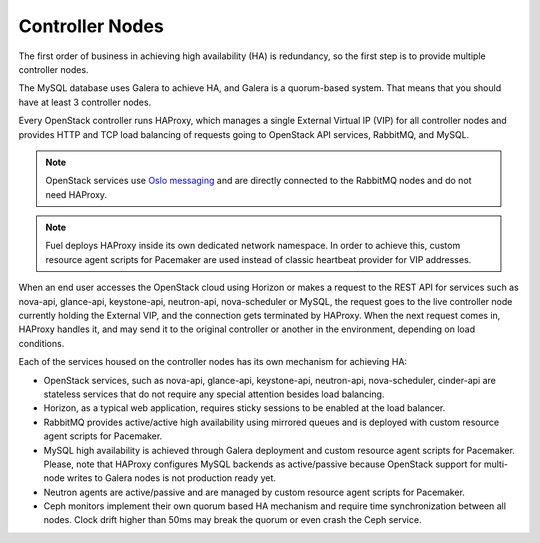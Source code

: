 

.. _controller-arch:

Controller Nodes
----------------

The first order of business in achieving high availability (HA) is
redundancy, so the first step is to provide multiple controller nodes.

The MySQL database uses Galera to achieve HA, and Galera is
a quorum-based system. That means that you should have at least 3
controller nodes.

.. image:: /_images/logical-diagram-controller.*
  :width: 80%
  :align: center

Every OpenStack controller runs HAProxy, which manages a single External
Virtual IP (VIP) for all controller nodes and provides HTTP and TCP load
balancing of requests going to OpenStack API services, RabbitMQ, and MySQL.

.. note:: OpenStack services use
  `Oslo messaging <https://wiki.openstack.org/wiki/Oslo/Messaging>`_ and are
  directly connected to the RabbitMQ nodes and do not need HAProxy.

.. note:: Fuel deploys HAProxy inside its own dedicated network namespace.
  In order to achieve this, custom resource agent scripts for Pacemaker
  are used instead of classic heartbeat provider for VIP addresses.

When an end user accesses the OpenStack cloud using Horizon or makes a
request to the REST API for services such as nova-api, glance-api,
keystone-api, neutron-api, nova-scheduler or MySQL, the
request goes to the live controller node currently holding the External VIP,
and the connection gets terminated by HAProxy. When the next request
comes in, HAProxy handles it, and may send it to the original
controller or another in the environment, depending on load conditions.

Each of the services housed on the controller nodes has its own
mechanism for achieving HA:

* OpenStack services, such as nova-api, glance-api, keystone-api, neutron-api,
  nova-scheduler, cinder-api are stateless services that do not require any special
  attention besides load balancing.
* Horizon, as a typical web application, requires sticky sessions to be enabled
  at the load balancer.
* RabbitMQ provides active/active high availability using mirrored queues and is
  deployed with custom resource agent scripts for Pacemaker.
* MySQL high availability is achieved through Galera deployment and custom resource
  agent scripts for Pacemaker. Please, note that HAProxy configures MySQL backends as
  active/passive because OpenStack support for multi-node writes to Galera nodes is
  not production ready yet.
* Neutron agents are active/passive and are managed by custom resource agent scripts
  for Pacemaker.
* Ceph monitors implement their own quorum based HA mechanism and
  require time synchronization between all nodes. Clock drift higher
  than 50ms may break the quorum or even crash the Ceph service.

